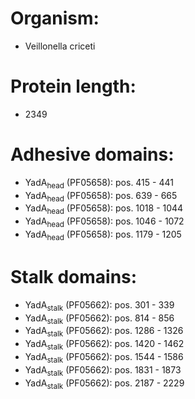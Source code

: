 * Organism:
- Veillonella criceti
* Protein length:
- 2349
* Adhesive domains:
- YadA_head (PF05658): pos. 415 - 441
- YadA_head (PF05658): pos. 639 - 665
- YadA_head (PF05658): pos. 1018 - 1044
- YadA_head (PF05658): pos. 1046 - 1072
- YadA_head (PF05658): pos. 1179 - 1205
* Stalk domains:
- YadA_stalk (PF05662): pos. 301 - 339
- YadA_stalk (PF05662): pos. 814 - 856
- YadA_stalk (PF05662): pos. 1286 - 1326
- YadA_stalk (PF05662): pos. 1420 - 1462
- YadA_stalk (PF05662): pos. 1544 - 1586
- YadA_stalk (PF05662): pos. 1831 - 1873
- YadA_stalk (PF05662): pos. 2187 - 2229

